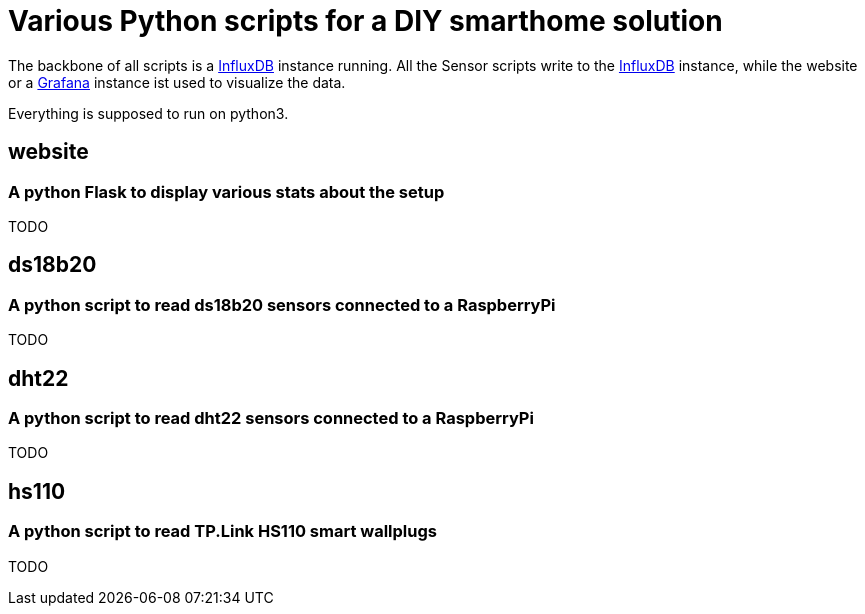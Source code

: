 = Various Python scripts for a DIY smarthome solution

The backbone of all scripts is a https://www.influxdata.com/[InfluxDB] instance running. All the Sensor scripts write to the https://www.influxdata.com/[InfluxDB] instance, 
while the website or a https://grafana.com/[Grafana] instance ist used to visualize the data.

Everything is supposed to run on python3.

== website
=== A python Flask to display various stats about the setup

TODO

== ds18b20
=== A python script to read ds18b20 sensors connected to a RaspberryPi

TODO

== dht22
=== A python script to read dht22 sensors connected to a RaspberryPi

TODO

== hs110
=== A python script to read TP.Link HS110 smart wallplugs

TODO
